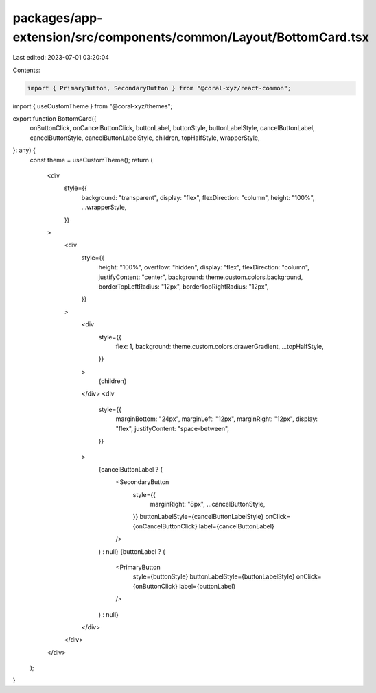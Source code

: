 packages/app-extension/src/components/common/Layout/BottomCard.tsx
==================================================================

Last edited: 2023-07-01 03:20:04

Contents:

.. code-block:: tsx

    import { PrimaryButton, SecondaryButton } from "@coral-xyz/react-common";
import { useCustomTheme } from "@coral-xyz/themes";

export function BottomCard({
  onButtonClick,
  onCancelButtonClick,
  buttonLabel,
  buttonStyle,
  buttonLabelStyle,
  cancelButtonLabel,
  cancelButtonStyle,
  cancelButtonLabelStyle,
  children,
  topHalfStyle,
  wrapperStyle,
}: any) {
  const theme = useCustomTheme();
  return (
    <div
      style={{
        background: "transparent",
        display: "flex",
        flexDirection: "column",
        height: "100%",
        ...wrapperStyle,
      }}
    >
      <div
        style={{
          height: "100%",
          overflow: "hidden",
          display: "flex",
          flexDirection: "column",
          justifyContent: "center",
          background: theme.custom.colors.background,
          borderTopLeftRadius: "12px",
          borderTopRightRadius: "12px",
        }}
      >
        <div
          style={{
            flex: 1,
            background: theme.custom.colors.drawerGradient,
            ...topHalfStyle,
          }}
        >
          {children}
        </div>
        <div
          style={{
            marginBottom: "24px",
            marginLeft: "12px",
            marginRight: "12px",
            display: "flex",
            justifyContent: "space-between",
          }}
        >
          {cancelButtonLabel ? (
            <SecondaryButton
              style={{
                marginRight: "8px",
                ...cancelButtonStyle,
              }}
              buttonLabelStyle={cancelButtonLabelStyle}
              onClick={onCancelButtonClick}
              label={cancelButtonLabel}
            />
          ) : null}
          {buttonLabel ? (
            <PrimaryButton
              style={buttonStyle}
              buttonLabelStyle={buttonLabelStyle}
              onClick={onButtonClick}
              label={buttonLabel}
            />
          ) : null}
        </div>
      </div>
    </div>
  );
}


